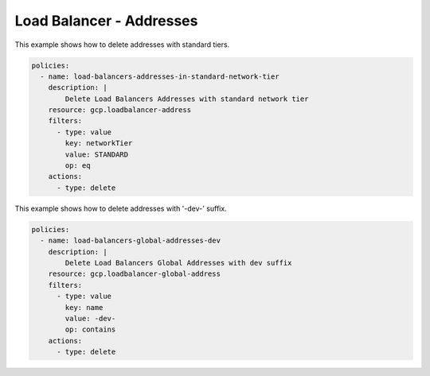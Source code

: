 Load Balancer - Addresses
==========================

This example shows how to delete addresses with standard tiers.

.. code-block:: yaml

    policies:
      - name: load-balancers-addresses-in-standard-network-tier
        description: |
            Delete Load Balancers Addresses with standard network tier
        resource: gcp.loadbalancer-address
        filters:
          - type: value
            key: networkTier
            value: STANDARD
            op: eq
        actions:
          - type: delete


This example shows how to delete addresses with '-dev-' suffix.

.. code-block:: yaml

    policies:
      - name: load-balancers-global-addresses-dev
        description: |
            Delete Load Balancers Global Addresses with dev suffix
        resource: gcp.loadbalancer-global-address
        filters:
          - type: value
            key: name
            value: -dev-
            op: contains
        actions:
          - type: delete
